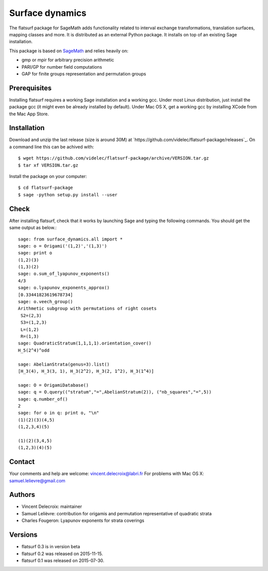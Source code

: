 ================
Surface dynamics
================

The flatsurf package for SageMath adds functionality related to interval exchange
transformations, translation surfaces, mapping classes and more. It is
distributed as an external Python package. It installs on top of an existing
Sage installation.

This package is based on `SageMath <http://www.sagemath.org>`_ and relies heavily on:

* gmp or mpir for arbitrary precision arithmetic
* PARI/GP for number field computations
* GAP for finite groups representation and permutation groups

Prerequisites
-------------

Installing flatsurf requires a working Sage installation and a working gcc.
Under most Linux distribution, just install the package gcc
(it might even be already installed by default).
Under Mac OS X, get a working gcc by installing XCode from
the Mac App Store.

Installation
------------

Download and unzip the last release (size is around 30M) at
`https://github.com/videlec/flatsurf-package/releases`_. On a command line this
can be achived with::

    $ wget https://github.com/videlec/flatsurf-package/archive/VERSION.tar.gz
    $ tar xf VERSION.tar.gz

Install the package on your computer::

    $ cd flatsurf-package
    $ sage -python setup.py install --user

Check
-----

After installing flatsurf, check that it works by launching Sage
and typing the following commands. You should get the same
output as below.::

	sage: from surface_dynamics.all import *
	sage: o = Origami('(1,2)','(1,3)')
	sage: print o
	(1,2)(3)
	(1,3)(2)
	sage: o.sum_of_lyapunov_exponents()
	4/3
	sage: o.lyapunov_exponents_approx()
	[0.33441823619678734]
	sage: o.veech_group()
	Arithmetic subgroup with permutations of right cosets
	 S2=(2,3)
	 S3=(1,2,3)
	 L=(1,2)
	 R=(1,3)
	sage: QuadraticStratum(1,1,1,1).orientation_cover()
	H_5(2^4)^odd

	sage: AbelianStrata(genus=3).list()
	[H_3(4), H_3(3, 1), H_3(2^2), H_3(2, 1^2), H_3(1^4)]

	sage: O = OrigamiDatabase()
	sage: q = O.query(("stratum","=",AbelianStratum(2)), ("nb_squares","=",5))
	sage: q.number_of()
	2
	sage: for o in q: print o, "\n"
	(1)(2)(3)(4,5)
	(1,2,3,4)(5)

	(1)(2)(3,4,5)
	(1,2,3)(4)(5)

Contact
-------

Your comments and help are welcome: vincent.delecroix@labri.fr
For problems with Mac OS X: samuel.lelievre@gmail.com

Authors
-------

* Vincent Delecroix: maintainer
* Samuel Lelièvre: contribution for origamis and permutation representative 
  of quadratic strata
* Charles Fougeron: Lyapunov exponents for strata coverings

Versions
--------

* flatsurf 0.3 is in version beta
* flatsurf 0.2 was released on 2015-11-15.
* flatsurf 0.1 was released on 2015-07-30.
